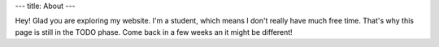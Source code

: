---
title: About
---

Hey! Glad you are exploring my website. I'm a student, which means I don't really have much free time. That's why this page is still in the TODO phase. Come back in a few weeks an it might be different!